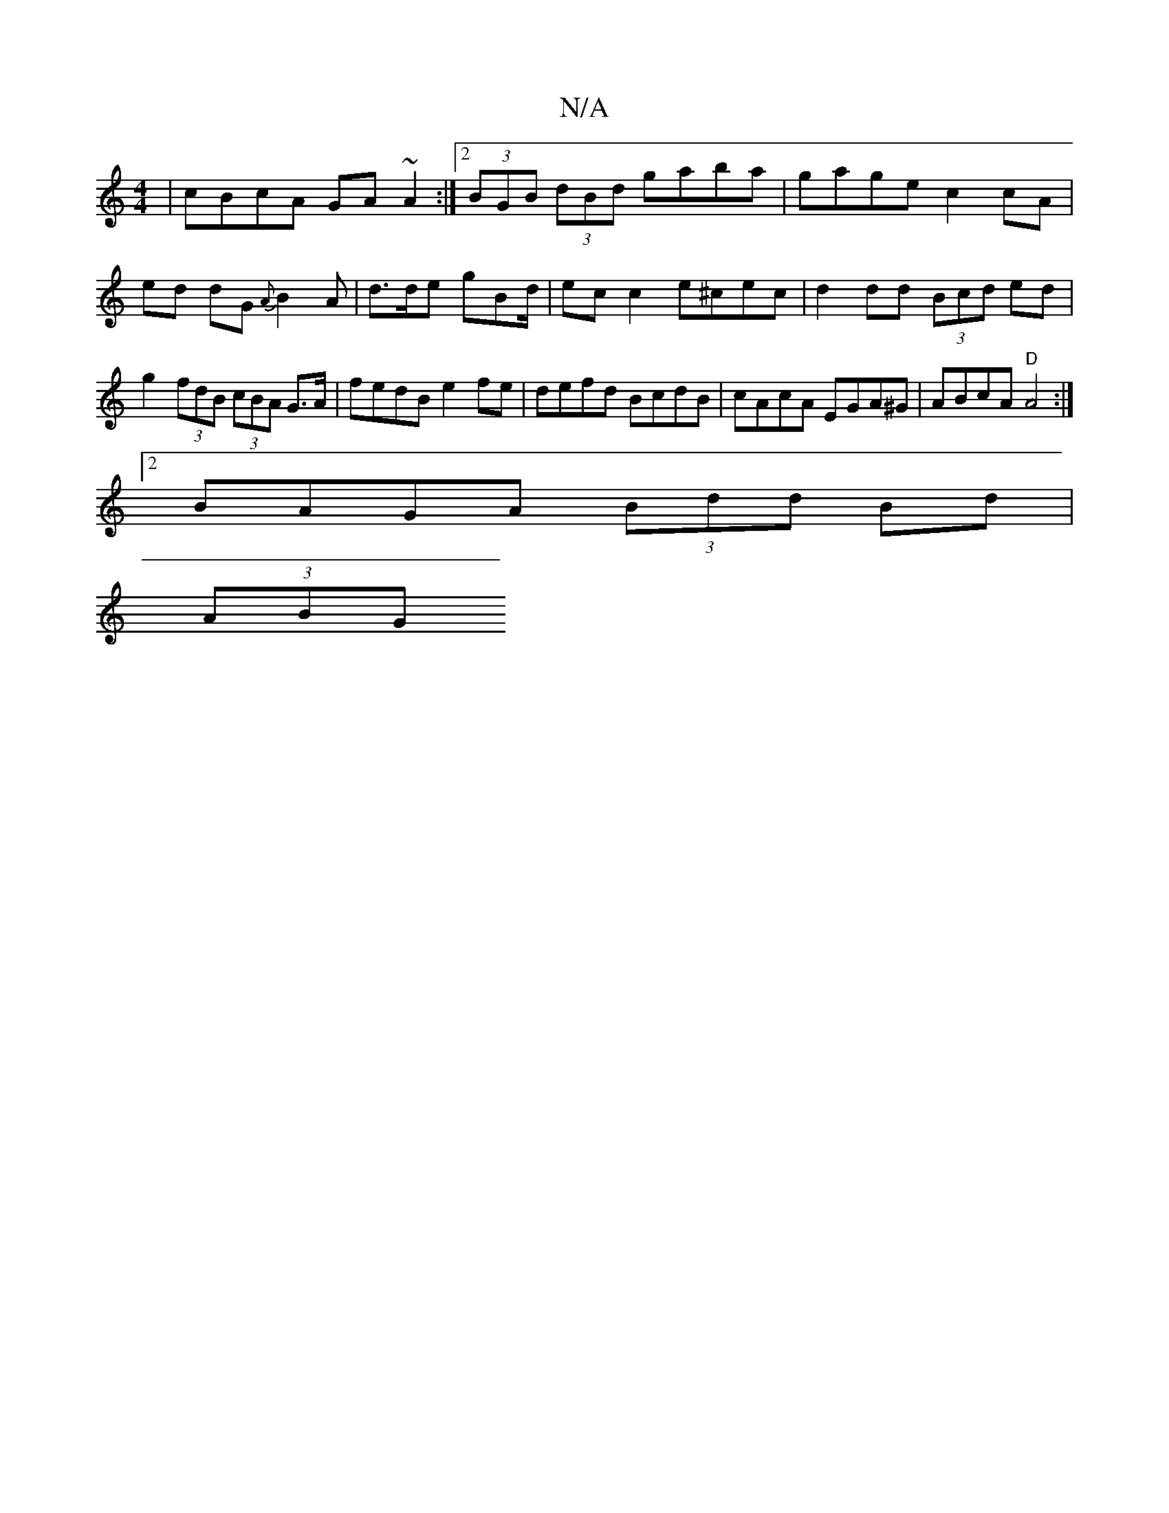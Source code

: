X:1
T:N/A
M:4/4
R:N/A
K:Cmajor
| cBcA GA~A2:|[2 (3BGB (3dBd gaba | gage c2 cA | ed dG {A}B2A | d>de gBd/|ec c2 e^cec|d2 dd (3Bcd ed | g2 (3fdB (3cBA G>A | fedB e2 fe | defd BcdB |cAcA EGA^G | ABcA "D"A4 :|
[2 BAGA (3Bdd Bd |
(3ABG 